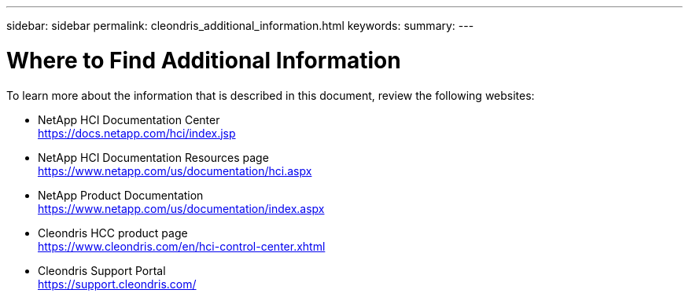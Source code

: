 ---
sidebar: sidebar
permalink: cleondris_additional_information.html
keywords:
summary:
---

= Where to Find Additional Information
:hardbreaks:
:nofooter:
:icons: font
:linkattrs:
:imagesdir: ./media/

//
// This file was created with NDAC Version 0.9 (July 10, 2020)
//
// 2020-07-10 10:54:35.972251
//

[.lead]

To learn more about the information that is described in this document, review the following websites:

* NetApp HCI Documentation Center
https://docs.netapp.com/hci/index.jsp[https://docs.netapp.com/hci/index.jsp^]

* NetApp HCI Documentation Resources page
https://www.netapp.com/us/documentation/hci.aspx[https://www.netapp.com/us/documentation/hci.aspx^]

* NetApp Product Documentation
https://www.netapp.com/us/documentation/index.aspx[https://www.netapp.com/us/documentation/index.aspx^]

* Cleondris HCC product page
https://www.cleondris.com/en/hci-control-center.xhtml[https://www.cleondris.com/en/hci-control-center.xhtml^]

* Cleondris Support Portal
https://support.cleondris.com/[https://support.cleondris.com/^]
